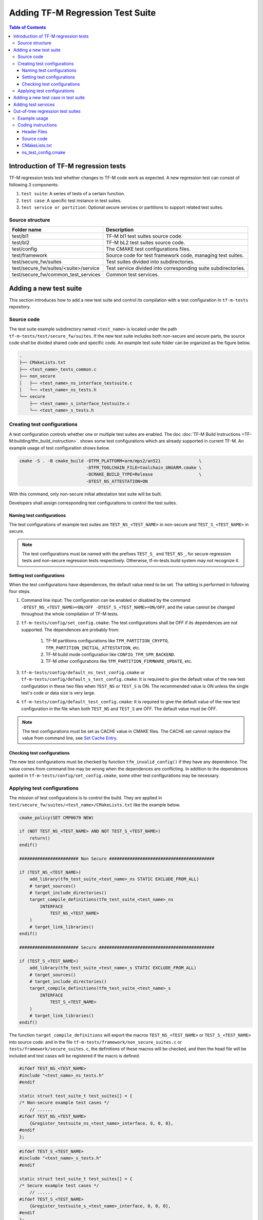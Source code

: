 #################################
Adding TF-M Regression Test Suite
#################################

.. contents:: Table of Contents

*************************************
Introduction of TF-M regression tests
*************************************

TF-M regression tests test whether changes to TF-M code work as expected.
A new regression test can consist of following 3 components:

1. ``test suite``: A series of tests of a certain function.
2. ``test case``: A specific test instance in test suites.
3. ``test service or partition``: Optional secure services or partitions to
   support related test suites.

Source structure
================

+---------------------------------------+---------------------------------------------------------------+
| Folder name                           | Description                                                   |
+=======================================+===============================================================+
| test/bl1                              | TF-M bl1 test suites source code.                             |
+---------------------------------------+---------------------------------------------------------------+
| test/bl2                              | TF-M bL2 test suites source code.                             |
+---------------------------------------+---------------------------------------------------------------+
| test/config                           | The CMAKE test configurations files.                          |
+---------------------------------------+---------------------------------------------------------------+
| test/framework                        | Source code for test framework code, managing test suites.    |
+---------------------------------------+---------------------------------------------------------------+
| test/secure_fw/suites                 | Test suites divided into subdirectories.                      |
+---------------------------------------+---------------------------------------------------------------+
| test/secure_fw/suites/<suite>/service | Test service divided into corresponding suite subdirectories. |
+---------------------------------------+---------------------------------------------------------------+
| test/secure_fw/common_test_services   | Common test services.                                         |
+---------------------------------------+---------------------------------------------------------------+

***********************
Adding a new test suite
***********************

This section introduces how to add a new test suite and control its compilation
with a test configuration in ``tf-m-tests`` repository.

Source code
===========

The test suite example subdirectory named ``<test_name>`` is located under the
path ``tf-m-tests/test/secure_fw/suites``. If the new test suite includes both
non-secure and secure parts, the source code shall be divided shared code and
specific code. An example test suite folder can be organized as the figure
below.

.. code-block:: bash

    .
    ├── CMakeLists.txt
    ├── <test_name>_tests_common.c
    ├── non_secure
    │   ├── <test_name>_ns_interface_testsuite.c
    │   └── <test_name>_ns_tests.h
    └── secure
        ├── <test_name>_s_interface_testsuite.c
        └── <test_name>_s_tests.h

Creating test configurations
============================

A test configuration controls whether one or multiple test suites are enabled.
The doc :doc:`TF-M Build Instructions <TF-M:building/tfm_build_instruction>`.
shows some test configurations which are already supported in current TF-M.
An example usage of test configuration shows below.

.. code-block:: bash

    cmake -S . -B cmake_build -DTFM_PLATFORM=arm/mps2/an521               \
                              -DTFM_TOOLCHAIN_FILE=toolchain_GNUARM.cmake \
                              -DCMAKE_BUILD_TYPE=Release                  \
                              -DTEST_NS_ATTESTATION=ON

With this command, only non-secure initial attestation test suite will be built.

Developers shall assign corresponding test configurations to control the test
suites.

Naming test configurations
--------------------------

The test configurations of example test suites are ``TEST_NS_<TEST_NAME>``
in non-secure and ``TEST_S_<TEST_NAME>`` in secure.

.. Note::
    The test configurations must be named with the prefixes ``TEST_S_`` and
    ``TEST_NS_``, for secure regression tests and non-secure regression tests
    respectively. Otherwise, tf-m-tests build system may not recognize it.

Setting test configurations
---------------------------

When the test configurations have dependences, the default value need to be set.
The setting is performed in following four steps.

#. Command line input: The configuration can be enabled or disabled by the
   command ``-DTEST_NS_<TEST_NAME>=ON/OFF -DTEST_S_<TEST_NAME>=ON/OFF``, and
   the value cannot be changed throughout the whole compilation of TF-M tests.

#. ``tf-m-tests/config/set_config.cmake``: The test configurations shall be
   OFF if its dependences are not supported. The dependences are probably
   from:

    #. TF-M partitions configurations like ``TFM_PARTITION_CRYPTO``,
       ``TFM_PARTITION_INITIAL_ATTESTATION``, etc.
    #. TF-M build mode configuration like ``CONFIG_TFM_SPM_BACKEND``.
    #. TF-M other configurations like ``TFM_PARTITION_FIRMWARE_UPDATE``, etc.

#. ``tf-m-tests/config/default_ns_test_config.cmake`` or
   ``tf-m-tests/config/default_s_test_config.cmake``: It is required to give
   the default value of the new test configuration in these two files when
   ``TEST_NS`` or ``TEST_S`` is ON. The recommended value is ON unless the
   single test's code or data size is very large.

#. ``tf-m-tests/config/default_test_config.cmake``: It is required to give the
   default value of the new test configuration in the file when both
   ``TEST_NS`` and ``TEST_S`` are OFF. The default value must be OFF.

.. Note::
   The test configurations must be set as CACHE value in CMAKE files. The CACHE
   set cannot replace the value from command line, see
   `Set Cache Entry <https://cmake.org/cmake/help/latest/command/set.html#set-cache-entry>`_.

Checking test configurations
----------------------------

The new test configurations must be checked by function ``tfm_invalid_config()``
if they have any dependence. The value comes from command line may be wrong when
the dependences are conflicting. In addition to the dependences quoted in
``tf-m-tests/config/set_config.cmake``, some other test configurations may be
necessary.

Applying test configurations
============================

The mission of test configurations is to control the build. They are applied
in ``test/secure_fw/suites/<test_name>/CMakeLists.txt`` like the example below.

.. code-block:: cmake

    cmake_policy(SET CMP0079 NEW)

    if (NOT TEST_NS_<TEST_NAME> AND NOT TEST_S_<TEST_NAME>)
        return()
    endif()

    ####################### Non Secure #########################################

    if (TEST_NS_<TEST_NAME>)
        add_library(tfm_test_suite_<test_name>_ns STATIC EXCLUDE_FROM_ALL)
        # target_sources()
        # target_include_directories()
        target_compile_definitions(tfm_test_suite_<test_name>_ns
            INTERFACE
                TEST_NS_<TEST_NAME>
        )
        # target_link_libraries()
    endif()

    ####################### Secure #############################################

    if (TEST_S_<TEST_NAME>)
        add_library(tfm_test_suite_<test_name>_s STATIC EXCLUDE_FROM_ALL)
        # target_sources()
        # target_include_directories()
        target_compile_definitions(tfm_test_suite_<test_name>_s
            INTERFACE
                TEST_S_<TEST_NAME>
        )
        # target_link_libraries()
    endif()

The function ``target_compile_definitions`` will export the macros
``TEST_NS_<TEST_NAME>`` or ``TEST_S_<TEST_NAME>`` into source code. and in the
file ``tf-m-tests/framework/non_secure_suites.c`` or
``tests/framework/secure_suites.c``, the definitions of these macros will be
checked, and then the head file will be included and test cases will be
registered if the macro is defined.

.. code-block:: c

    #ifdef TEST_NS_<TEST_NAME>
    #include "<test_name>_ns_tests.h"
    #endif

    static struct test_suite_t test_suites[] = {
    /* Non-secure example test cases */
        // ......
    #ifdef TEST_NS_<TEST_NAME>
        {&register_testsuite_ns_<test_name>_interface, 0, 0, 0},
    #endif
    };

.. code-block:: c

    #ifdef TEST_S_<TEST_NAME>
    #include "<test_name>_s_tests.h"
    #endif

    static struct test_suite_t test_suites[] = {
    /* Secure example test cases */
        // ......
    #ifdef TEST_S_<TEST_NAME>
        {&register_testsuite_s_<test_name>_interface, 0, 0, 0},
    #endif
    };

.. Note::
    On most platforms non-secure tests and secure tests run on the same CPU
    core, but dual-core platform is an exception. So secure test library and
    secure services shall be linked together in the file
    ``tf-m-tests/test/secure_fw/secure_tests.cmake``. Thus they can be built on
    secure CPU core and non-secure tests library and RTOS are built on
    non-secure CPU core.

.. code-block:: cmake

    # ...
    if (TEST_S_<TEST_NAME>)
        add_library(tfm_test_suite_<test_name>_s STATIC EXCLUDE_FROM_ALL)
    endif()

************************************
Adding a new test case in test suite
************************************

The test cases usually express as a function in source code. They will be added
into an array with structure type called ``test_t`` defined in
``tf-m-tests/test/framework/test_framework.h``.

.. code-block:: c

    struct test_t {
        TEST_FUN * const test;         /*!< Test function to call */
        const char *name;              /*!< Test name */
        const char *desc;              /*!< Test description */
    };

For example, a new test case called ``TFM_NS_<TEST_NAME>_TEST_1001`` is created
and the function ``tfm_<test_name>_test_1001`` needs to be defined in file
``<test_name>_ns_interface_testsuite.c``. Then the function shall be appended
into the array which will be quoted in function
``register_testsuite_ns_<test_name>_interface``. See the reference code below.

.. code-block:: c

    /* List of test cases */
    static void tfm_<test_name>_test_1001(struct test_result_t *ret);

    /* Append test cases */
    static struct test_t <test_name>_tests[] = {
        {&tfm_<test_name>_test_1001, "TFM_NS_<TEST_NAME>_TEST_1001",
        "Example test case"},
    };

    /* Register test case into test suites */
    void register_testsuite_ns_<test_name>_interface(struct test_suite_t *p_test_suite)
    {
        uint32_t list_size;

        list_size = (sizeof(<test_name>_tests) / sizeof(<test_name>_tests[0]));

        set_testsuite("<TEST_NAME> non-secure interface test (TFM_NS_<TEST_NAME>_TEST_1XXX)",
                        <test_name>_tests, list_size, p_test_suite);
    }

    static void tfm_<test_name>_test_1001(struct test_result_t *ret)
    {
       /* test case code */
    }

********************
Adding test services
********************

Some test group may need specific test services. These test services may support
one or more groups thus developers shall determine the proper test scope. Refer
to
:doc:`Adding partitions for regression tests <tfm_test_partitions_addition>`
to get more information.

**********************************
Out-of-tree regression test suites
**********************************

TF-M supports out-of-tree regression test suites build, whose source code
folder is outside tf-m-tests repo. There are two configurations for developers
to include the source code.

- ``EXTRA_NS_TEST_SUITE_PATH``

  An absolute directory of the out-of-tree non-secure test suite
  source code folder. TF-M build system searches ``CMakeLists.txt`` of
  non-secure test suite in the source code folder.

- ``EXTRA_S_TEST_SUITE_PATH``

  An absolute directory of the out-of-tree secure test suite
  source code folder.

Example usage
=============

Take non-secure test as an example in
`tf-m-extras <https://git.trustedfirmware.org/TF-M/tf-m-extras.git/>`_.
A single out-of-tree test suite folder can be organized as the figure below:

.. code-block:: bash

    extra_ns
    ├── CMakeLists.txt
    ├── ns_test.c
    └── ns_test_config.cmake

In the example above, ``EXTRA_NS_TEST_SUITE_PATH`` in the build command can be
specified as listed below.

.. code-block:: bash

  -DEXTRA_NS_TEST_SUITE_PATH=<Absolute-path-extra-test-folder>

Coding instructions
===================

This is a demo of source code so the structure has been simplified. Files like
``.c`` and ``.h`` can be expanded to ``src`` and ``include`` folders
respectively. The ``CMakeLists.txt`` is required in the root path and
``ns_test_config.cmake`` is optional.

Header Files
------------

The header file ``extra_ns_tests.h`` must be included by out-of-tree source
code. This file contains the declaration of
``void register_testsuite_extra_ns_interface(struct test_suite_t *p_test_suite)``.

Source code
-----------

To connect the out-of-tree source code and tf-m-tests framework, the test case
function/functions must be defined first. An example format is:

.. code-block:: c

    void ns_test(struct test_result_t *ret)
    {
        /* Add platform specific non-secure test suites code here. */

        ret->val = TEST_PASSED;
    }

This function follows the standard TF-M test case function prototype.

.. note::
    Extra tests can have one or more test cases. This is simplified example so
    only one test case is added.

After ``ns_test()`` is defined, a structure variable need to be created like:

.. code-block:: c

    static struct test_t plat_ns_t[] = {
        {&ns_test, "TFM_EXTRA_TEST_1001",
         "Extra Non-Secure test"},
    };

It will be used by function ``register_testsuite_extra_ns_interface()`` to
register the test by calling the ``set_testsuite()`` function:

.. code-block:: c

    void register_testsuite_extra_ns_interface(struct test_suite_t *p_test_suite)
    {
        uint32_t list_size;

        list_size = (sizeof(plat_ns_t) /
                     sizeof(plat_ns_t[0]));

        set_testsuite("Extra Non-Secure interface tests"
                      "(TFM_NS_EXTRA_TEST_1XXX)",
                      plat_ns_t, list_size, p_test_suite);
    }

The platform initialization code can be added in this function because it runs
before ``ns_test()``.

.. Note::
    Function ``register_testsuite_extra_ns_interface()`` is declared in
    tf-m-tests repository without definition. It is supplied to out-of-tree
    source code and need to be defined with no change of its format, like
    returns error code and parameter name.


CMakeLists.txt
--------------

After extra test suite file were created they must be linked to
``tfm_test_suite_extra_ns`` CMAKE target:

.. code-block:: cmake

    target_sources(tfm_test_suite_extra_ns
        PRIVATE
            ${CMAKE_CURRENT_SOURCE_DIR}/ns_test.c
    )

ns_test_config.cmake
--------------------

The CMAKE configuration file is optional. If out-of-tree source already exists
another configuration file, a new one can be ignored.

--------------

*Copyright (c) 2021-2022, Arm Limited. All rights reserved.*
*Copyright (c) 2022 Cypress Semiconductor Corporation (an Infineon company)
or an affiliate of Cypress Semiconductor Corporation. All rights reserved.*
